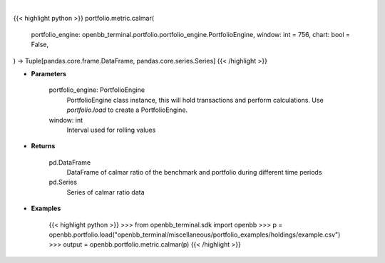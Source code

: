 .. role:: python(code)
    :language: python
    :class: highlight

|

.. raw:: html

    <h3>
    > Getting data
    </h3>

{{< highlight python >}}
portfolio.metric.calmar(
    portfolio_engine: openbb_terminal.portfolio.portfolio_engine.PortfolioEngine,
    window: int = 756,
    chart: bool = False,
) -> Tuple[pandas.core.frame.DataFrame, pandas.core.series.Series]
{{< /highlight >}}

.. raw:: html

    <p>
    Get calmar ratio
    </p>

* **Parameters**

    portfolio_engine: PortfolioEngine
        PortfolioEngine class instance, this will hold transactions and perform calculations.
        Use `portfolio.load` to create a PortfolioEngine.
    window: int
        Interval used for rolling values

* **Returns**

    pd.DataFrame
        DataFrame of calmar ratio of the benchmark and portfolio during different time periods
    pd.Series
        Series of calmar ratio data

* **Examples**

    {{< highlight python >}}
    >>> from openbb_terminal.sdk import openbb
    >>> p = openbb.portfolio.load("openbb_terminal/miscellaneous/portfolio_examples/holdings/example.csv")
    >>> output = openbb.portfolio.metric.calmar(p)
    {{< /highlight >}}

